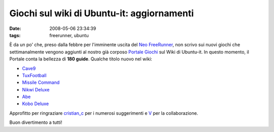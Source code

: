 Giochi sul wiki di Ubuntu-it: aggiornamenti
===========================================

:date: 2008-05-06 23:34:39
:tags: freerunner, ubuntu

È da un po' che, preso dalla febbre per l'imminente uscita del 
`Neo FreeRunner`_, non scrivo sui nuovi giochi che settimanalmente
vengono aggiunti al nostro già corposo `Portale Giochi`_ sul Wiki di
Ubuntu-it. In questo momento, il Portale conta la bellezza di 
**180 guide**. Qualche titolo nuovo nel wiki:

-  `Cave9`_
-  `TuxFootball`_
-  `Missile Command`_
-  `Nikwi Deluxe`_
-  `Abe`_
-  `Kobo Deluxe`_

Approfitto per ringraziare `cristian_c`_ per i numerosi suggerimenti e
`V`_ per la collaborazione.

Buon divertimento a tutti!

.. _Neo FreeRunner: {filename}/2008/04/neo-freerunner-il-video-e-le-foto.rst
.. _Portale Giochi: http://wiki.ubuntu-it.org/Giochi
.. _Cave9: http://wiki.ubuntu-it.org/Giochi/Simulazione/Cave9
.. _TuxFootball: http://wiki.ubuntu-it.org/Giochi/Sport/TuxFootball
.. _Missile Command: http://wiki.ubuntu-it.org/Giochi/Puzzle/MissileCommand
.. _Nikwi Deluxe: http://wiki.ubuntu-it.org/Giochi/Puzzle/NikwiDeluxe
.. _Abe: http://wiki.ubuntu-it.org/Giochi/Puzzle/Abe
.. _Kobo Deluxe: http://wiki.ubuntu-it.org/Giochi/Puzzle/KoboDeluxe
.. _cristian_c: http://forum.ubuntu-it.org/index.php?action=profile;u=32908
.. _V: http://wiki.ubuntu-it.org/RiccardoFilippone
